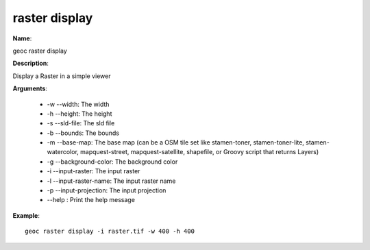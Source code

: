 raster display
==============

**Name**:

geoc raster display

**Description**:

Display a Raster in a simple viewer

**Arguments**:

   * -w --width: The width

   * -h --height: The height

   * -s --sld-file: The sld file

   * -b --bounds: The bounds

   * -m --base-map: The base map (can be a OSM tile set like stamen-toner, stamen-toner-lite, stamen-watercolor, mapquest-street, mapquest-satellite, shapefile, or Groovy script that returns Layers)

   * -g --background-color: The background color

   * -i --input-raster: The input raster

   * -l --input-raster-name: The input raster name

   * -p --input-projection: The input projection

   * --help : Print the help message



**Example**::

    geoc raster display -i raster.tif -w 400 -h 400